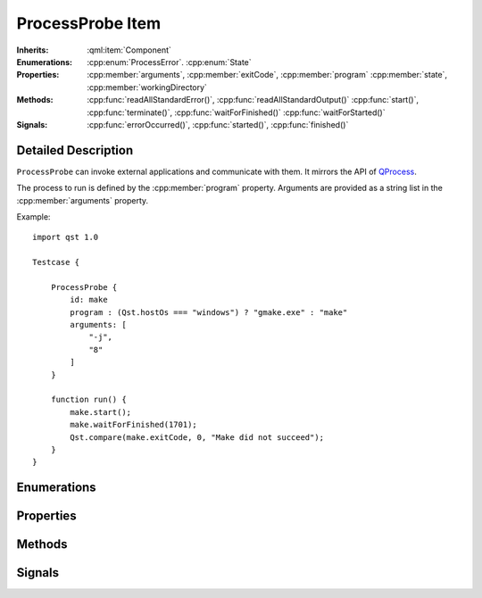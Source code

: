 ProcessProbe Item
=================

..  cpp:class:: ProcessProbe

    Starts and watches processes.

..  cpp:namespace:: ProcessProbe

:Inherits:
    :qml:item:`Component`

:Enumerations:
    :cpp:enum:`ProcessError`. :cpp:enum:`State`

:Properties:
    :cpp:member:`arguments`, :cpp:member:`exitCode`, :cpp:member:`program`
    :cpp:member:`state`, :cpp:member:`workingDirectory`


:Methods:
    :cpp:func:`readAllStandardError()`, :cpp:func:`readAllStandardOutput()`
    :cpp:func:`start()`, :cpp:func:`terminate()`, :cpp:func:`waitForFinished()`
    :cpp:func:`waitForStarted()`

:Signals:
    :cpp:func:`errorOccurred()`, :cpp:func:`started()`, :cpp:func:`finished()`


Detailed Description
--------------------

..  cpp:namespace:: ProcessProbe

``ProcessProbe`` can invoke external applications and communicate with them. It
mirrors the API of `QProcess <http://doc.qt.io/qt-5/qprocess.html>`_.

The process to run is defined by the :cpp:member:`program` property. Arguments
are provided as a string list in the :cpp:member:`arguments` property.

Example::

    import qst 1.0

    Testcase {

        ProcessProbe {
            id: make
            program : (Qst.hostOs === "windows") ? "gmake.exe" : "make"
            arguments: [
                "-j",
                "8"
            ]
        }

        function run() {
            make.start();
            make.waitForFinished(1701);
            Qst.compare(make.exitCode, 0, "Make did not succeed");
        }
    }



Enumerations
------------


..  cpp:enum:: ProcessError

    Error events during process execution. Further information may be obtained
    with :cpp:func:`errorString()`.

    ..  cpp:enumerator:: Crashed

        The process crashed some time after starting successfully.

    ..  cpp:enumerator:: FailedToStart

        The process failed to start. Either the invoked program is missing, or
        you may have insufficient permissions to invoke the program.

    ..  cpp:enumerator:: ReadError

        An error occurred when attempting to read from the process. For example,
        the process may not be running.

    ..  cpp:enumerator:: Timedout

        The last waitFor...() function timed out. The state of ``ProcessProbe``
        is unchanged, and you can try calling waitFor...() again.

    ..  cpp:enumerator:: WriteError

        An error occurred when attempting to write to the process. For example,
        the process may not be running, or it may have closed its input channel.

    ..  cpp:enumerator:: UnknownError

        An unknown error occurred.


..  cpp:enum:: State

    Execution state of the process.

    ..  cpp:enumerator:: NotRunning

        The process has not been started or it has already finished.

    ..  cpp:enumerator:: Starting

        The process is starting, but it is not running yet.

    ..  cpp:enumerator:: Running

        The process is running.


Properties
----------

..  cpp:member:: stringlist arguments

    Process arguments in list format. Unlike on a shell, spaces do not separate
    arguments and thus, each argument must be a separate list entry. Escaping
    is required for arguments containing spaces.::

        // Wrong
        arguments: [ "--file My\ File.txt " ]

        // Correct
        arguments: [
            "--file",
            "My File.txt"
        ]


..  cpp:member:: integer exitCode

    The exit code of the last process that finished. This property is
    read-only.


..  cpp:member:: string program

    Path to an executable to run.


..  cpp:member:: State state

    The current execution state of the process.


..  cpp:member:: string workingDirectory


Methods
-------

..  cpp:function:: string errorString()

    Returns a human-readable description of the last error that occurred.


..  cpp:function:: string readAllStandardError()

    This function returns all data available from the standard error of the
    process.


..  cpp:function:: string readAllStandardOutput()

    This function returns all data available from the standard output of the
    process.


..  cpp:function:: void start()

    Starts the process set by :cpp:member:`program` with the arguments given by
    :cpp:member:`arguments`. This function returns immediately.


..  cpp:function:: void terminate()

    Attempts to terminate the process.


..  cpp:function:: bool waitForFinished(int milliseconds)

    Blocks until the process has finished and the :cpp:func:`finished()` signal
    has been emitted, or until `milliseconds` have passed.

    Returns ``true`` if the process finished; otherwise returns ``false`` (if
    the operation timed out, if an error occurred, or if this process is
    already finished).

    If `milliseconds` is -1, this function will not time out.


..  cpp:function:: bool waitForStarted(int milliseconds)

    Blocks until the process has started and the :cpp:func:`started()` signal
    has been emitted, or until `milliseconds` have passed.

    Returns ``true`` if the process was started successfully; otherwise returns
    ``false`` (if the operation timed out or if an error occurred).


Signals
-------

..  cpp:function:: void errorOccurred(ProcessError error)

    An error has occurred during execution. A human-readable version of the
    error may be obtained with :cpp:func:`errorString()`.


..  cpp:function:: void finished()

    This signal is emitted when the process finishes. :cpp:member:`exitCode` is
    the exit code of the process (only valid for normal exits). After the
    process has finished, the buffers in QProcess are still intact. You can
    still read any data that the process may have written before it finished.


..  cpp:function:: void started()

    This signal is emitted by ``ProcessProbe`` when the process has started, and
    :cpp:member:`state` is :cpp:enumerator:`State::Running`.
